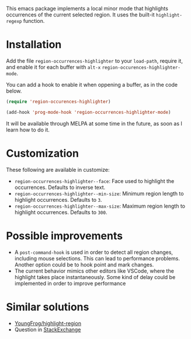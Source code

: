 

This emacs package implements a local minor mode that highlights occurrences of the current selected region. It uses the built-it =highlight-regexp= function.


[[file:screencast.gif]]

* Installation

Add the file =region-occurrences-highlighter= to your =load-path=, require it, and enable it for each buffer with =alt-x= =region-occurences-highlighter-mode=.

You can add a hook to enable it when oppening a buffer, as in the code below.

#+begin_src emacs-lisp
(require 'region-occurences-highlighter)

(add-hook 'prog-mode-hook 'region-occurrences-highlighter-mode)
#+end_src


It will be available through MELPA at some time in the future, as soon as I learn how to do it.


* Customization
These following are available in customize:
- =region-occurrences-highlighter--face=: Face used to highlight the occurrences. Defaults to inverse text.
- =region-occurrences-highlighter--min-size=: Minimum region length to highlight occurrences. Defaults to =3=.
- =region-occurrences-highlighter--max-size=: Maximum region length to highlight occurrences. Defaults to =300=.

* Possible improvements
- A =post-command-hook= is used in order to detect all region changes, including mouse selections. This can lead to performance problems. Another option could be to hook point and mark changes.
- The current behavior mimics other editors like VSCode, where the highlight takes place instantaneously. Some kind of delay could be implemented in order to improve performance 


* Similar solutions
- [[https://github.com/YoungFrog/highlight-region/blob/master/highlight-region.el][YoungFrog/highlight-region]]
- Question in [[https://emacs.stackexchange.com/questions/22041/highlight-text-equivalent-to-the-marked-region-and-search-and-replace-on-the-fly][StackExchange]]
